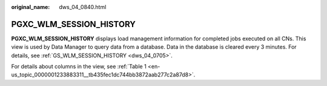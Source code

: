 :original_name: dws_04_0840.html

.. _dws_04_0840:

PGXC_WLM_SESSION_HISTORY
========================

**PGXC_WLM_SESSION_HISTORY** displays load management information for completed jobs executed on all CNs. This view is used by Data Manager to query data from a database. Data in the database is cleared every 3 minutes. For details, see :ref:`GS_WLM_SESSION_HISTORY <dws_04_0705>`.

For details about columns in the view, see :ref:`Table 1 <en-us_topic_0000001233883311__tb435fec1dc744bb3872aab277c2a87d8>`.
